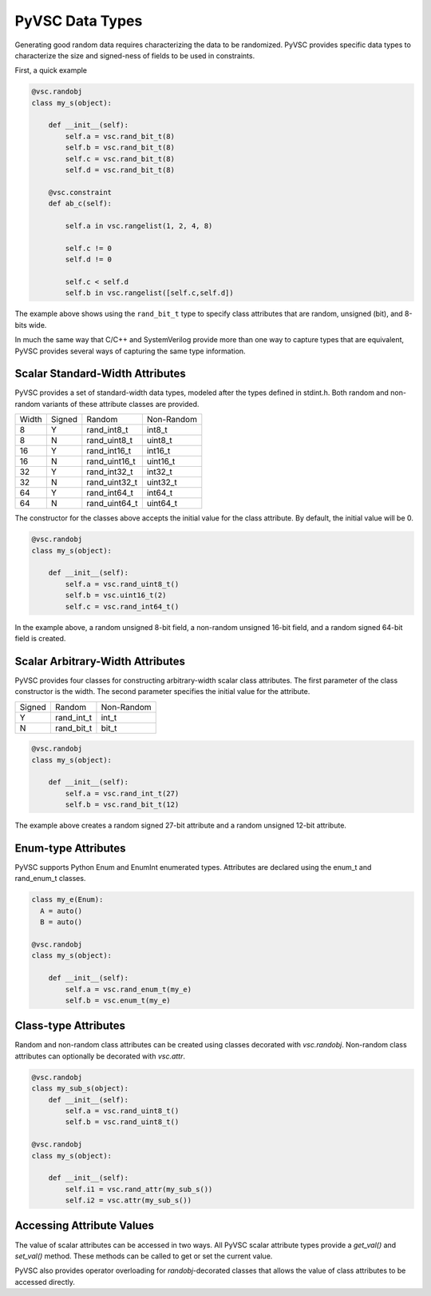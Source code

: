 ################
PyVSC Data Types
################

Generating good random data requires characterizing the data to be randomized. 
PyVSC provides specific data types to characterize the size and signed-ness
of fields to be used in constraints.

First, a quick example

.. code-block:: python3

    @vsc.randobj    
    class my_s(object):
         
        def __init__(self):
            self.a = vsc.rand_bit_t(8)
            self.b = vsc.rand_bit_t(8)
            self.c = vsc.rand_bit_t(8)
            self.d = vsc.rand_bit_t(8)
             
        @vsc.constraint
        def ab_c(self):
             
            self.a in vsc.rangelist(1, 2, 4, 8)

            self.c != 0
            self.d != 0
             
            self.c < self.d
            self.b in vsc.rangelist([self.c,self.d])

The example above shows using the ``rand_bit_t`` type to specify class attributes
that are random, unsigned (bit), and 8-bits wide.

In much the same way that C/C++ and SystemVerilog provide more than one way to 
capture types that are equivalent, PyVSC provides several ways of capturing the
same type information. 

Scalar Standard-Width Attributes
================================

PyVSC provides a set of standard-width data types, modeled after the types defined
in stdint.h. Both random and non-random variants of these attribute classes are 
provided.

=====  ======  ==============  ==============
Width  Signed  Random          Non-Random
8      Y       rand_int8_t     int8_t
8      N       rand_uint8_t    uint8_t
16     Y       rand_int16_t    int16_t
16     N       rand_uint16_t   uint16_t
32     Y       rand_int32_t    int32_t
32     N       rand_uint32_t   uint32_t
64     Y       rand_int64_t    int64_t
64     N       rand_uint64_t   uint64_t
=====  ======  ==============  ==============

The constructor for the classes above accepts the initial value for the
class attribute. By default, the initial value will be 0.

.. code-block:: python3
    
    @vsc.randobj    
    class my_s(object):
         
        def __init__(self):
            self.a = vsc.rand_uint8_t()
            self.b = vsc.uint16_t(2)
            self.c = vsc.rand_int64_t()

In the example above, a random unsigned 8-bit field, a non-random unsigned 
16-bit field, and a random signed 64-bit field is created. 

Scalar Arbitrary-Width Attributes
=================================

PyVSC provides four classes for constructing arbitrary-width scalar class attributes.
The first parameter of the class constructor is the width. The second parameter
specifies the initial value for the attribute.

======  ==============  ==============
Signed  Random          Non-Random
Y       rand_int_t      int_t
N       rand_bit_t      bit_t
======  ==============  ==============

.. code-block:: python3
    
    @vsc.randobj    
    class my_s(object):
         
        def __init__(self):
            self.a = vsc.rand_int_t(27)
            self.b = vsc.rand_bit_t(12)

The example above creates a random signed 27-bit attribute and a 
random unsigned 12-bit attribute.


Enum-type Attributes
====================

PyVSC supports Python Enum and EnumInt enumerated types. Attributes
are declared using the enum_t and rand_enum_t classes.

.. code-block:: python3
    
    class my_e(Enum):
      A = auto()
      B = auto()
      
    @vsc.randobj    
    class my_s(object):
         
        def __init__(self):
            self.a = vsc.rand_enum_t(my_e)
            self.b = vsc.enum_t(my_e)

Class-type Attributes
=====================

Random and non-random class attributes can be created using classes
decorated with `vsc.randobj`. Non-random class attributes can optionally
be decorated with `vsc.attr`.

.. code-block:: python3
    
    @vsc.randobj    
    class my_sub_s(object):
        def __init__(self):
            self.a = vsc.rand_uint8_t()
            self.b = vsc.rand_uint8_t()
      
    @vsc.randobj    
    class my_s(object):
         
        def __init__(self):
            self.i1 = vsc.rand_attr(my_sub_s())
            self.i2 = vsc.attr(my_sub_s())
            

Accessing Attribute Values
==========================

The value of scalar attributes can be accessed in two ways. All PyVSC scalar attribute
types provide a `get_val()` and `set_val()` method. These methods can be called to
get or set the current value.

PyVSC also provides operator overloading for `randobj`-decorated classes that 
allows the value of class attributes to be accessed directly.


